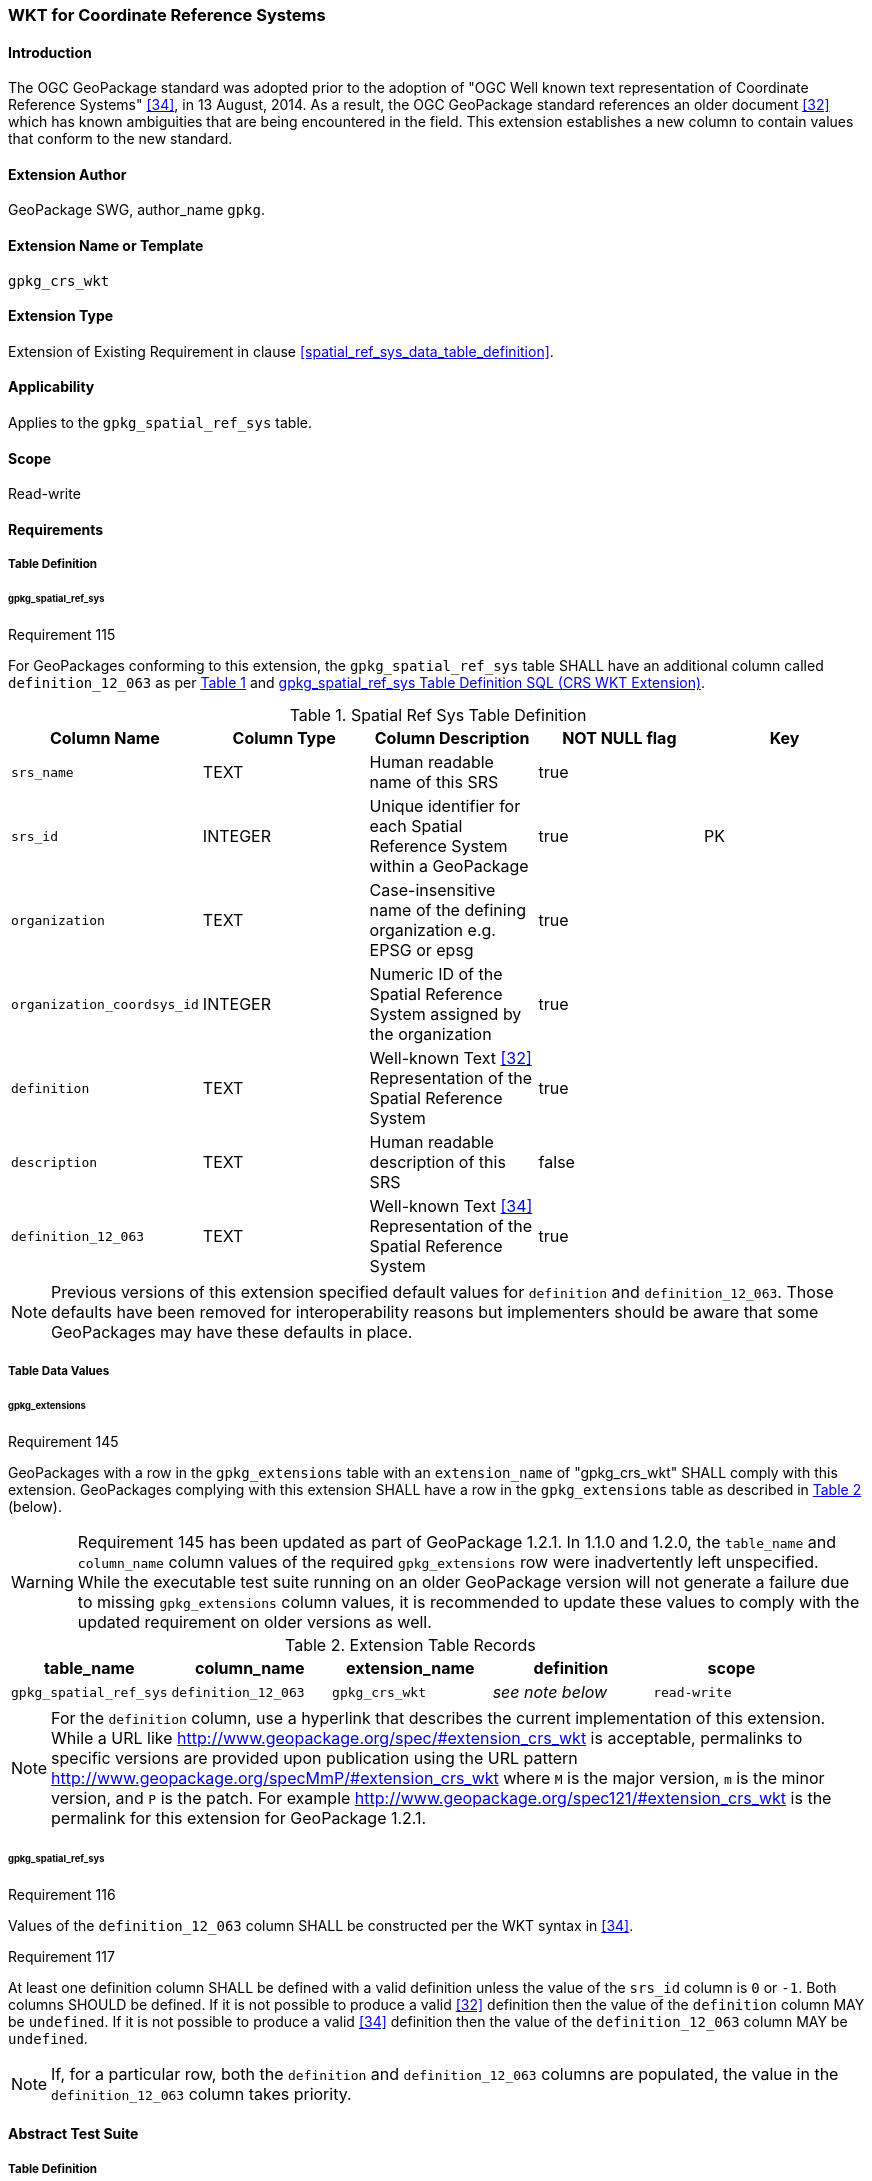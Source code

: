 [[extension_crs_wkt]]
=== WKT for Coordinate Reference Systems

[float]
==== Introduction

The OGC GeoPackage standard was adopted prior to the adoption of "OGC Well known text representation of Coordinate Reference Systems" <<34>>, in 13 August, 2014. As a result, the OGC GeoPackage standard references an older document <<32>> which has known ambiguities that are being encountered in the field. This extension establishes a new column to contain values that conform to the new standard.

[float]
==== Extension Author

GeoPackage SWG, author_name `gpkg`.

[float]
==== Extension Name or Template

`gpkg_crs_wkt`

[float]
==== Extension Type

Extension of Existing Requirement in clause <<spatial_ref_sys_data_table_definition>>.

[float]
==== Applicability

Applies to the `gpkg_spatial_ref_sys` table.

[float]
==== Scope

Read-write

[float]
==== Requirements
[float]
===== Table Definition
[float]
====== gpkg_spatial_ref_sys
[[r115]]
[caption=""]
.Requirement 115
====
For GeoPackages conforming to this extension, the `gpkg_spatial_ref_sys` table SHALL have an additional column called `definition_12_063` as per <<gpkg_spatial_ref_sys_cols_crs_wkt>> and <<gpkg_spatial_ref_sys_crs_wkt_sql>>.
====

[#gpkg_spatial_ref_sys_cols_crs_wkt,reftext='{table-caption} {counter:table-num}']
.Spatial Ref Sys Table Definition
[cols=",,,,",options="header",]
|====
|Column Name |Column Type |Column Description |NOT NULL flag |Key
|`srs_name` |TEXT |Human readable name of this SRS |true |
|`srs_id` |INTEGER |Unique identifier for each Spatial Reference System within a GeoPackage |true |PK
|`organization` |TEXT |Case-insensitive name of the defining organization e.g. EPSG or epsg |true |
|`organization_coordsys_id` |INTEGER |Numeric ID of the Spatial Reference System assigned by the organization |true |
|`definition` |TEXT |Well-known Text <<32>> Representation of the Spatial Reference System |true| 
|`description` |TEXT |Human readable description of this SRS |false|
|`definition_12_063` |TEXT |Well-known Text <<34>> Representation of the Spatial Reference System |true|
|====

[NOTE]
====
Previous versions of this extension specified default values for `definition` and `definition_12_063`. Those defaults have been removed for interoperability reasons but implementers should be aware that some GeoPackages may have these defaults in place.
====

[float]
===== Table Data Values

[float]
====== gpkg_extensions
[[r145]]
[caption=""]
.Requirement 145
====
GeoPackages with a row in the `gpkg_extensions` table with an `extension_name` of "gpkg_crs_wkt" SHALL comply with this extension.
GeoPackages complying with this extension SHALL have a row in the `gpkg_extensions` table as described in <<CRSWKTExtensionTableRecord>> (below).
====

[WARNING]
=====
Requirement 145 has been updated as part of GeoPackage 1.2.1. 
In 1.1.0 and 1.2.0, the `table_name` and `column_name` column values of the required `gpkg_extensions` row were inadvertently left unspecified.
While the executable test suite running on an older GeoPackage version will not generate a failure due to missing `gpkg_extensions` column values, it is recommended to update these values to comply with the updated requirement on older versions as well.
=====

[#CRSWKTExtensionTableRecord,reftext='{table-caption} {counter:table-num}']
.Extension Table Records
[cols=",,,,",options="header",]
|====
|*table_name* |*column_name* |*extension_name* |*definition* |*scope*
|`gpkg_spatial_ref_sys` |`definition_12_063` |`gpkg_crs_wkt` |_see note below_|`read-write`
|====

[NOTE]
=====
For the `definition` column, use a hyperlink that describes the current implementation of this extension. 
While a URL like http://www.geopackage.org/spec/#extension_crs_wkt is acceptable, permalinks to specific versions are provided upon publication using the URL pattern http://www.geopackage.org/specMmP/#extension_crs_wkt where `M` is the major version, `m` is the minor version, and `P` is the patch. For example http://www.geopackage.org/spec121/#extension_crs_wkt is the permalink for this extension for GeoPackage 1.2.1.
=====

[float]
====== gpkg_spatial_ref_sys
[[r116]]
[caption=""]
.Requirement 116
====
Values of the `definition_12_063` column SHALL be constructed per the WKT syntax in <<34>>.
====

[[r117]]
[caption=""]
.Requirement 117
====
At least one definition column SHALL be defined with a valid definition unless the value of the `srs_id` column is `0` or `-1`. Both columns SHOULD be defined. If it is not possible to produce a valid <<32>> definition then the value of the `definition` column MAY be `undefined`. If it is not possible to produce a valid <<34>> definition then the value of the `definition_12_063` column MAY be `undefined`.
====

[NOTE]
====
If, for a particular row, both the `definition` and `definition_12_063` columns are populated, the value in the `definition_12_063` column takes priority.
====

[float]
==== Abstract Test Suite
[float]
===== Table Definition
*Table Definition*

[cols="1,5a"]
|========================================
|*Test Case ID* |+/extension_crs_wkt/table_def+
|*Test Purpose* |Verify that the gpkg_spatial_ref_sys table exists and has the correct definition. Extends `/base/core/gpkg_spatial_ref_sys/data/table_def`.
|*Test Method* |
. `PRAGMA table_info('gpkg_spatial_ref_sys')`
. Fail if returns an empty result set
. Fail if result set does not include a column named 'definition_12_063' or if the column is not of `type` 'TEXT', `notnull` 1, and `dflt_value` 'undefined'.
. Pass if no failures.
|*Reference* |Annex F.10 Req 115
|*Test Type* |Basic
|========================================

[float]
===== Table Data Values

[cols="1,5a"]
|========================================
|*Test Case ID* |+/extensions/crs_wkt/extensions/data_values+
|*Test Purpose* |Verify that the gpkg_extensions table has the required row.
|*Test Method* |
. SELECT table_name, column_name, scope FROM gpkg_extensions WHERE extension_name = 'gpkg_schema';
. Not testable if returns an empty result set
. Fail if there is not exactly one row
. Fail if scope is not "read-write"
. Fail if column_name is not "definition_12_063"
. Fail if table_name is not "gpkg_spatial_ref_sys"
. Pass if no fails
|*Reference* |Annex F.10 Req 145
|*Test Type:* |Capabilities
|========================================

[cols="1,5a"]
|========================================
|*Test Case ID* |+/extension_crs_wkt/data_values_default+
|*Test Purpose* |Verify that the gpkg_spatial_ref_sys table contains the required default contents. Extends `/base/core/gpkg_spatial_ref_sys/data_values_default`.
|*Test Method* |
. `SELECT organization, organization_coordsys_id, definition, definition_12_063 FROM gpkg_spatial_ref_sys WHERE srs_id = -1`
.. Confirm that this returns "NONE" -1 "undefined" "undefined"
. `SELECT srs_id, organization, organization_coordsys_id, definition, definition_12_063 FROM gpkg_spatial_ref_sys WHERE srs_id = 0`
.. Confirm that this returns "NONE" 0 "undefined" "undefined"
. `SELECT definition FROM gpkg_spatial_ref_sys WHERE organization IN ("epsg","EPSG") AND organization_coordsys_id 4326` 
.. Confirm that this is a valid CRS
. `SELECT definition_12_063 FROM gpkg_spatial_ref_sys WHERE organization IN ("epsg","EPSG") AND organization_coordsys_id 4326`
.. Confirm that this is a valid 12-063 CRS
. Pass if tests 1-4 are met
. Fail otherwise
|*Reference* |Annex F.10 Req 116
|*Test Type* |Capability
|========================================

[cols="1,5a"]
|========================================
|*Test Case ID* |+/extension_crs_wkt/data_values_required+
|*Test Purpose* |Verify that the spatial_ref_sys table contains rows to define all srs_id values used by features and tiles in a GeoPackage. Extends `/base/core/gpkg_spatial_ref_sys/data_values_required`.
|*Test Method* |
. `SELECT definition, definition_12_063 FROM gpkg_spatial_ref_sys WHERE srs_id NOT IN (0, -1)`
. For each result
.. Fail if both definition values are 'undefined'
. Pass if no failures
|*Reference* |Annex F.10 Req 117
|*Test Type* |Capability
|========================================

[float]
==== Table Definition SQL

[float]
===== gpkg_spatial_ref_sys

[[gpkg_spatial_ref_sys_crs_wkt_sql]]
.gpkg_spatial_ref_sys Table Definition SQL (CRS WKT Extension)
[cols=","]
[source,sql]
----
CREATE TABLE gpkg_spatial_ref_sys (
  srs_name TEXT NOT NULL,
  srs_id INTEGER NOT NULL PRIMARY KEY,
  organization TEXT NOT NULL,
  organization_coordsys_id INTEGER NOT NULL,
  definition  TEXT NOT NULL,
  description TEXT,
  definition_12_063 TEXT NOT NULL
);
----
